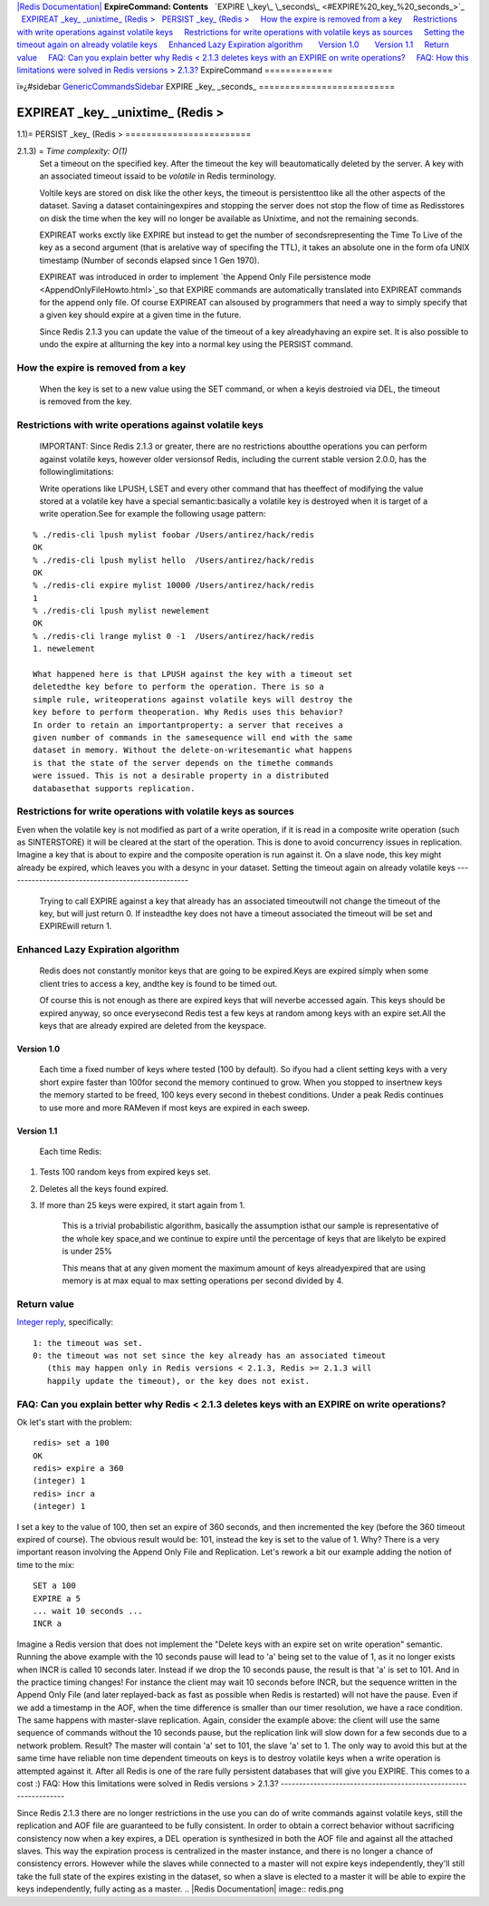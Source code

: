 `|Redis Documentation| <index.html>`_
**ExpireCommand: Contents**
  `EXPIRE \_key\_ \_seconds\_ <#EXPIRE%20_key_%20_seconds_>`_
  `EXPIREAT \_key\_ \_unixtime\_ (Redis > <#EXPIREAT%20_key_%20_unixtime_%20(Redis%20%3E>`_
  `PERSIST \_key\_ (Redis > <#PERSIST%20_key_%20(Redis%20%3E>`_
    `How the expire is removed from a key <#How%20the%20expire%20is%20removed%20from%20a%20key>`_
    `Restrictions with write operations against volatile keys <#Restrictions%20with%20write%20operations%20against%20volatile%20keys>`_
    `Restrictions for write operations with volatile keys as sources <#Restrictions%20for%20write%20operations%20with%20volatile%20keys%20as%20sources>`_
    `Setting the timeout again on already volatile keys <#Setting%20the%20timeout%20again%20on%20already%20volatile%20keys>`_
    `Enhanced Lazy Expiration algorithm <#Enhanced%20Lazy%20Expiration%20algorithm>`_
      `Version 1.0 <#Version%201.0>`_
      `Version 1.1 <#Version%201.1>`_
    `Return value <#Return%20value>`_
    `FAQ: Can you explain better why Redis < 2.1.3 deletes keys with an EXPIRE on write operations? <#FAQ:%20Can%20you%20explain%20better%20why%20Redis%20%3C%202.1.3%20deletes%20keys%20with%20an%20EXPIRE%20on%20write%20operations?>`_
    `FAQ: How this limitations were solved in Redis versions > 2.1.3? <#FAQ:%20How%20this%20limitations%20were%20solved%20in%20Redis%20versions%20%3E%202.1.3?>`_
ExpireCommand
=============

ï»¿#sidebar `GenericCommandsSidebar <GenericCommandsSidebar.html>`_
EXPIRE \_key\_ \_seconds\_
==========================

EXPIREAT \_key\_ \_unixtime\_ (Redis >
======================================

1.1)=
PERSIST \_key\_ (Redis >
========================

2.1.3) = *Time complexity: O(1)*
    Set a timeout on the specified key. After the timeout the key will
    beautomatically deleted by the server. A key with an associated
    timeout issaid to be *volatile* in Redis terminology.

    Voltile keys are stored on disk like the other keys, the timeout is
    persistenttoo like all the other aspects of the dataset. Saving a
    dataset containingexpires and stopping the server does not stop the
    flow of time as Redisstores on disk the time when the key will no
    longer be available as Unixtime, and not the remaining seconds.

    EXPIREAT works exctly like EXPIRE but instead to get the number of
    secondsrepresenting the Time To Live of the key as a second
    argument (that is arelative way of specifing the TTL), it takes an
    absolute one in the form ofa UNIX timestamp (Number of seconds
    elapsed since 1 Gen 1970).

    EXPIREAT was introduced in order to implement
    `the Append Only File persistence mode <AppendOnlyFileHowto.html>`_so
    that EXPIRE commands are automatically translated into EXPIREAT
    commands for the append only file. Of course EXPIREAT can alsoused
    by programmers that need a way to simply specify that a given key
    should expire at a given time in the future.

    Since Redis 2.1.3 you can update the value of the timeout of a key
    alreadyhaving an expire set. It is also possible to undo the expire
    at allturning the key into a normal key using the PERSIST command.

How the expire is removed from a key
------------------------------------

    When the key is set to a new value using the SET command, or when a
    keyis destroied via DEL, the timeout is removed from the key.

Restrictions with write operations against volatile keys
--------------------------------------------------------

    IMPORTANT: Since Redis 2.1.3 or greater, there are no restrictions
    aboutthe operations you can perform against volatile keys, however
    older versionsof Redis, including the current stable version 2.0.0,
    has the followinglimitations:

    Write operations like LPUSH, LSET and every other command that has
    theeffect of modifying the value stored at a volatile key have a
    special semantic:basically a volatile key is destroyed when it is
    target of a write operation.See for example the following usage
    pattern:

::

    % ./redis-cli lpush mylist foobar /Users/antirez/hack/redis
    OK
    % ./redis-cli lpush mylist hello  /Users/antirez/hack/redis
    OK
    % ./redis-cli expire mylist 10000 /Users/antirez/hack/redis
    1
    % ./redis-cli lpush mylist newelement
    OK
    % ./redis-cli lrange mylist 0 -1  /Users/antirez/hack/redis
    1. newelement

    What happened here is that LPUSH against the key with a timeout set
    deletedthe key before to perform the operation. There is so a
    simple rule, writeoperations against volatile keys will destroy the
    key before to perform theoperation. Why Redis uses this behavior?
    In order to retain an importantproperty: a server that receives a
    given number of commands in the samesequence will end with the same
    dataset in memory. Without the delete-on-writesemantic what happens
    is that the state of the server depends on the timethe commands
    were issued. This is not a desirable property in a distributed
    databasethat supports replication.

Restrictions for write operations with volatile keys as sources
---------------------------------------------------------------

Even when the volatile key is not modified as part of a write
operation, if it is read in a composite write operation (such as
SINTERSTORE) it will be cleared at the start of the operation. This
is done to avoid concurrency issues in replication. Imagine a key
that is about to expire and the composite operation is run against
it. On a slave node, this key might already be expired, which
leaves you with a desync in your dataset.
Setting the timeout again on already volatile keys
--------------------------------------------------

    Trying to call EXPIRE against a key that already has an associated
    timeoutwill not change the timeout of the key, but will just return
    0. If insteadthe key does not have a timeout associated the timeout
    will be set and EXPIREwill return 1.

Enhanced Lazy Expiration algorithm
----------------------------------

    Redis does not constantly monitor keys that are going to be
    expired.Keys are expired simply when some client tries to access a
    key, andthe key is found to be timed out.

    Of course this is not enough as there are expired keys that will
    neverbe accessed again. This keys should be expired anyway, so once
    everysecond Redis test a few keys at random among keys with an
    expire set.All the keys that are already expired are deleted from
    the keyspace.

Version 1.0
~~~~~~~~~~~

    Each time a fixed number of keys where tested (100 by default). So
    ifyou had a client setting keys with a very short expire faster
    than 100for second the memory continued to grow. When you stopped
    to insertnew keys the memory started to be freed, 100 keys every
    second in thebest conditions. Under a peak Redis continues to use
    more and more RAMeven if most keys are expired in each sweep.

Version 1.1
~~~~~~~~~~~

    Each time Redis:


#. Tests 100 random keys from expired keys set.
#. Deletes all the keys found expired.
#. If more than 25 keys were expired, it start again from 1.

    This is a trivial probabilistic algorithm, basically the assumption
    isthat our sample is representative of the whole key space,and we
    continue to expire until the percentage of keys that are likelyto
    be expired is under 25%

    This means that at any given moment the maximum amount of keys
    alreadyexpired that are using memory is at max equal to max setting
    operations per second divided by 4.

Return value
------------

`Integer reply <ReplyTypes.html>`_, specifically:
::

    1: the timeout was set.
    0: the timeout was not set since the key already has an associated timeout
       (this may happen only in Redis versions < 2.1.3, Redis >= 2.1.3 will
       happily update the timeout), or the key does not exist.

FAQ: Can you explain better why Redis < 2.1.3 deletes keys with an EXPIRE on write operations?
----------------------------------------------------------------------------------------------

Ok let's start with the problem:
::

    redis> set a 100
    OK
    redis> expire a 360
    (integer) 1
    redis> incr a
    (integer) 1

I set a key to the value of 100, then set an expire of 360 seconds,
and then incremented the key (before the 360 timeout expired of
course). The obvious result would be: 101, instead the key is set
to the value of 1. Why? There is a very important reason involving
the Append Only File and Replication. Let's rework a bit our
example adding the notion of time to the mix:
::

    SET a 100
    EXPIRE a 5
    ... wait 10 seconds ...
    INCR a

Imagine a Redis version that does not implement the "Delete keys
with an expire set on write operation" semantic. Running the above
example with the 10 seconds pause will lead to 'a' being set to the
value of 1, as it no longer exists when INCR is called 10 seconds
later.
Instead if we drop the 10 seconds pause, the result is that 'a' is
set to 101.
And in the practice timing changes! For instance the client may
wait 10 seconds before INCR, but the sequence written in the Append
Only File (and later replayed-back as fast as possible when Redis
is restarted) will not have the pause. Even if we add a timestamp
in the AOF, when the time difference is smaller than our timer
resolution, we have a race condition.
The same happens with master-slave replication. Again, consider the
example above: the client will use the same sequence of commands
without the 10 seconds pause, but the replication link will slow
down for a few seconds due to a network problem. Result? The master
will contain 'a' set to 101, the slave 'a' set to 1.
The only way to avoid this but at the same time have reliable non
time dependent timeouts on keys is to destroy volatile keys when a
write operation is attempted against it.
After all Redis is one of the rare fully persistent databases that
will give you EXPIRE. This comes to a cost :)
FAQ: How this limitations were solved in Redis versions > 2.1.3?
----------------------------------------------------------------

Since Redis 2.1.3 there are no longer restrictions in the use you
can do of write commands against volatile keys, still the
replication and AOF file are guaranteed to be fully consistent.
In order to obtain a correct behavior without sacrificing
consistency now when a key expires, a DEL operation is synthesized
in both the AOF file and against all the attached slaves. This way
the expiration process is centralized in the master instance, and
there is no longer a chance of consistency errors.
However while the slaves while connected to a master will not
expire keys independently, they'll still take the full state of the
expires existing in the dataset, so when a slave is elected to a
master it will be able to expire the keys independently, fully
acting as a master.
.. |Redis Documentation| image:: redis.png